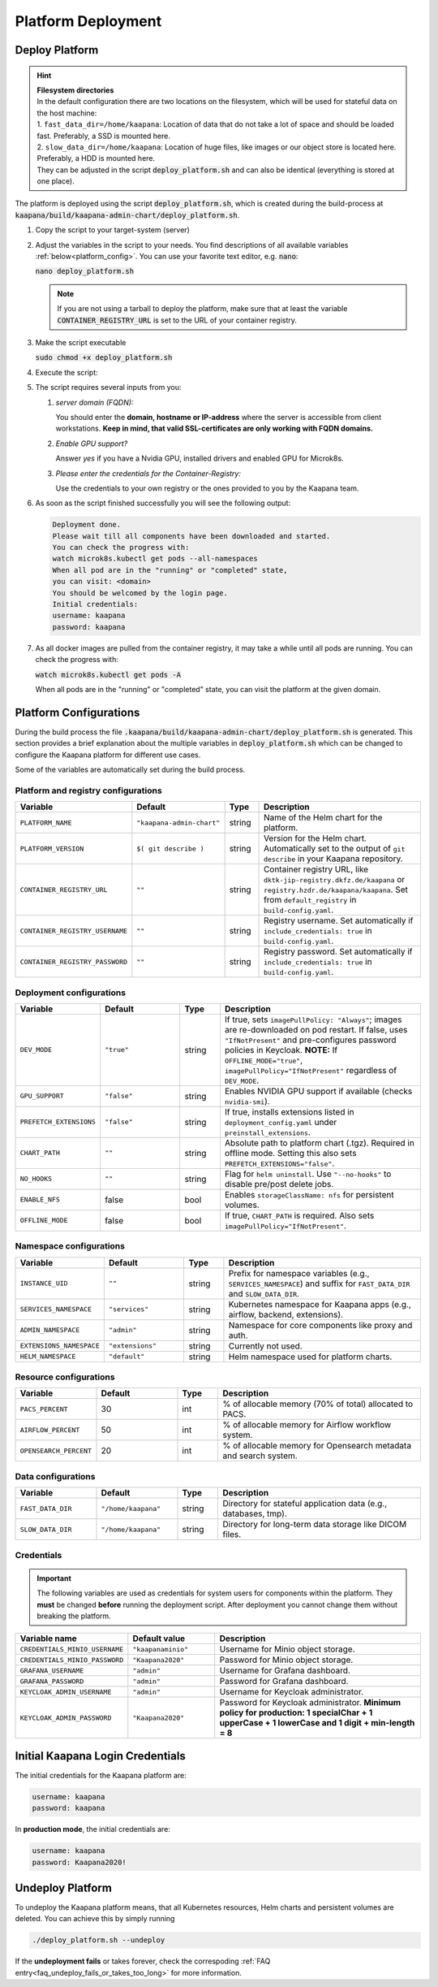 .. _deployment:

Platform Deployment
*******************


Deploy Platform
^^^^^^^^^^^^^^^^

.. hint::

  | **Filesystem directories**
  | In the default configuration there are two locations on the filesystem, which will be used for stateful data on the host machine:
  | 1. ``fast_data_dir=/home/kaapana``: Location of data that do not take a lot of space and should be loaded fast. Preferably, a SSD is mounted here.
  | 2. ``slow_data_dir=/home/kaapana``:  Location of huge files, like images or our object store is located here.  Preferably, a HDD is mounted here.
  | They can be adjusted in the script :code:`deploy_platform.sh` and can also be identical (everything is stored at one place).

The platform is deployed using the script :code:`deploy_platform.sh`, which is created during the build-process at :code:`kaapana/build/kaapana-admin-chart/deploy_platform.sh`.

#. Copy the script to your target-system (server)

#. Adjust the variables in the script to your needs. You find descriptions of all available variables :ref:`below<platform_config>`. You can use your favorite text editor, e.g. :code:`nano`:
   
   :code:`nano deploy_platform.sh`
   
   .. note::

      If you are not using a tarball to deploy the platform, make sure that at least the variable :code:`CONTAINER_REGISTRY_URL` is set to the URL of your container registry.


#. Make the script executable

   :code:`sudo chmod +x deploy_platform.sh`

#. Execute the script:

   .. tabs::

      .. tab:: Private registry

         :code:`./deploy_platform.sh`

      .. tab:: Tarball

         #. Copy the files generated during the :ref:`build process<build>` to your target-system (server), i.e.
         
            - Tarball with all images at ``/kaapana/build/kaapana-admin-chart/kaapana-admin-chart-<version>-images.tar``
            - Helm chart file at ``/kaapana/build/kaapana-admin-chart/kaapana-admin-chart-<version>.tgz``
         
         #. Run the deployment script to import images into the microk8s registry:
            
            .. code-block:: bash
            
               ./deploy_platform.sh --import-images-tar kaapana-admin-chart-<version>-images.tar


         #. Run the deployment script with the offline flag and chart:

            .. code-block:: bash

               ./deploy_platform.sh --offline --chart-path kaapana-admin-chart-<version>.tgz


#. The script requires several inputs from you:

   1. *server domain (FQDN):*

      You should enter the **domain, hostname or IP-address** where the server is accessible from client workstations.
      **Keep in mind, that valid SSL-certificates are only working with FQDN domains.**

   2. *Enable GPU support?*

      Answer *yes* if you have a Nvidia GPU, installed drivers and enabled GPU for Microk8s.

   3. *Please enter the credentials for the Container-Registry:*

      Use the credentials to your own registry or the ones provided to you by the Kaapana team.

#. As soon as the script finished successfully you will see the following output:

   .. code-block:: bash

      Deployment done.
      Please wait till all components have been downloaded and started.
      You can check the progress with:
      watch microk8s.kubectl get pods --all-namespaces
      When all pod are in the "running" or "completed" state,
      you can visit: <domain>
      You should be welcomed by the login page.
      Initial credentials:
      username: kaapana
      password: kaapana

#. As all docker images are pulled from the container registry, it may take a while until all pods are running.
   You can check the progress with:

   :code:`watch microk8s.kubectl get pods -A`
   
   When all pods are in the "running" or "completed" state, you can visit the platform at the given domain.

.. _platform_config:

Platform Configurations
^^^^^^^^^^^^^^^^^^^^^^^

During the build process the file :code:`.kaapana/build/kaapana-admin-chart/deploy_platform.sh` is generated.
This section provides a brief explanation about the multiple variables in :code:`deploy_platform.sh` which can be changed to configure the Kaapana platform for different use cases.

Some of the variables are automatically set during the build process.

Platform and registry configurations
------------------------------------

.. list-table::
   :header-rows: 1
   :widths: 20 20 10 50

   * - Variable
     - Default
     - Type
     - Description
   * - ``PLATFORM_NAME``
     - ``"kaapana-admin-chart"``
     - string
     - Name of the Helm chart for the platform.
   * - ``PLATFORM_VERSION``
     - ``$( git describe )``
     - string
     - Version for the Helm chart. Automatically set to the output of ``git describe`` in your Kaapana repository.
   * - ``CONTAINER_REGISTRY_URL``
     - ``""``
     - string
     - Container registry URL, like ``dktk-jip-registry.dkfz.de/kaapana`` or ``registry.hzdr.de/kaapana/kaapana``. Set from ``default_registry`` in ``build-config.yaml``.
   * - ``CONTAINER_REGISTRY_USERNAME``
     - ``""``
     - string
     - Registry username. Set automatically if ``include_credentials: true`` in ``build-config.yaml``.
   * - ``CONTAINER_REGISTRY_PASSWORD``
     - ``""``
     - string
     - Registry password. Set automatically if ``include_credentials: true`` in ``build-config.yaml``.

Deployment configurations
--------------------------

.. list-table::
   :header-rows: 1
   :widths: 20 20 10 50

   * - Variable
     - Default
     - Type
     - Description
   * - ``DEV_MODE``
     - ``"true"``
     - string
     - If true, sets ``imagePullPolicy: "Always"``; images are re-downloaded on pod restart. If false, uses ``"IfNotPresent"`` and pre-configures password policies in Keycloak.  
       **NOTE:** If ``OFFLINE_MODE="true"``, ``imagePullPolicy="IfNotPresent"`` regardless of ``DEV_MODE``.
   * - ``GPU_SUPPORT``
     - ``"false"``
     - string
     - Enables NVIDIA GPU support if available (checks ``nvidia-smi``).
   * - ``PREFETCH_EXTENSIONS``
     - ``"false"``
     - string
     - If true, installs extensions listed in ``deployment_config.yaml`` under ``preinstall_extensions``.
   * - ``CHART_PATH``
     - ``""``
     - string
     - Absolute path to platform chart (.tgz). Required in offline mode. Setting this also sets ``PREFETCH_EXTENSIONS="false"``.
   * - ``NO_HOOKS``
     - ``""``
     - string
     - Flag for ``helm uninstall``. Use ``"--no-hooks"`` to disable pre/post delete jobs.
   * - ``ENABLE_NFS``
     - false
     - bool
     - Enables ``storageClassName: nfs`` for persistent volumes.
   * - ``OFFLINE_MODE``
     - false
     - bool
     - If true, ``CHART_PATH`` is required. Also sets ``imagePullPolicy="IfNotPresent"``.

Namespace configurations
-------------------------

.. list-table::
   :header-rows: 1
   :widths: 20 20 10 50

   * - Variable
     - Default
     - Type
     - Description
   * - ``INSTANCE_UID``
     - ``""``
     - string
     - Prefix for namespace variables (e.g., ``SERVICES_NAMESPACE``) and suffix for ``FAST_DATA_DIR`` and ``SLOW_DATA_DIR``.
   * - ``SERVICES_NAMESPACE``
     - ``"services"``
     - string
     - Kubernetes namespace for Kaapana apps (e.g., airflow, backend, extensions).
   * - ``ADMIN_NAMESPACE``
     - ``"admin"``
     - string
     - Namespace for core components like proxy and auth.
   * - ``EXTENSIONS_NAMESPACE``
     - ``"extensions"``
     - string
     - Currently not used.
   * - ``HELM_NAMESPACE``
     - ``"default"``
     - string
     - Helm namespace used for platform charts.

Resource configurations
------------------------

.. list-table::
   :header-rows: 1
   :widths: 20 20 10 50

   * - Variable
     - Default
     - Type
     - Description
   * - ``PACS_PERCENT``
     - 30
     - int
     - % of allocable memory (70% of total) allocated to PACS.
   * - ``AIRFLOW_PERCENT``
     - 50
     - int
     - % of allocable memory for Airflow workflow system.
   * - ``OPENSEARCH_PERCENT``
     - 20
     - int
     - % of allocable memory for Opensearch metadata and search system.

Data configurations
---------------------

.. list-table::
   :header-rows: 1
   :widths: 20 20 10 50

   * - Variable
     - Default
     - Type
     - Description
   * - ``FAST_DATA_DIR``
     - ``"/home/kaapana"``
     - string
     - Directory for stateful application data (e.g., databases, tmp).
   * - ``SLOW_DATA_DIR``
     - ``"/home/kaapana"``
     - string
     - Directory for long-term data storage like DICOM files.


Credentials
---------------------------------

.. important::

   The following variables are used as credentials for system users for components within the platform.
   They **must** be changed **before** running the deployment script.
   After deployment you cannot change them without breaking the platform.

.. list-table::
   :header-rows: 1
   :widths: 20 20 50

   * - Variable name
     - Default value
     - Description

   * - ``CREDENTIALS_MINIO_USERNAME``
     - ``"kaapanaminio"``
     - Username for Minio object storage.
   * - ``CREDENTIALS_MINIO_PASSWORD``  
     - ``"Kaapana2020"``
     - Password for Minio object storage.
   * - ``GRAFANA_USERNAME``
     - ``"admin"``
     - Username for Grafana dashboard.
   * - ``GRAFANA_PASSWORD``
     - ``"admin"``
     - Password for Grafana dashboard.
   * - ``KEYCLOAK_ADMIN_USERNAME``
     - ``"admin"``
     - Username for Keycloak administrator.
   * - ``KEYCLOAK_ADMIN_PASSWORD``
     - ``"Kaapana2020"``
     - Password for Keycloak administrator. **Minimum policy for production: 1 specialChar + 1 upperCase + 1 lowerCase and 1 digit + min-length = 8**

Initial Kaapana Login Credentials 
^^^^^^^^^^^^^^^^^^^^^^^^^^^^^^^^^
The initial credentials for the Kaapana platform are:

.. code-block:: bash

   username: kaapana
   password: kaapana    


In **production mode**, the initial credentials are:

.. code-block:: bash

   username: kaapana
   password: Kaapana2020!    



Undeploy Platform
^^^^^^^^^^^^^^^^^

To undeploy the Kaapana platform means, that all Kubernetes resources, Helm charts and persistent volumes are deleted.
You can achieve this by simply running
  
.. code-block:: bash

  ./deploy_platform.sh --undeploy


If the **undeployment fails** or takes forever, check the correspoding :ref:`FAQ entry<faq_undeploy_fails_or_takes_too_long>` for more information.